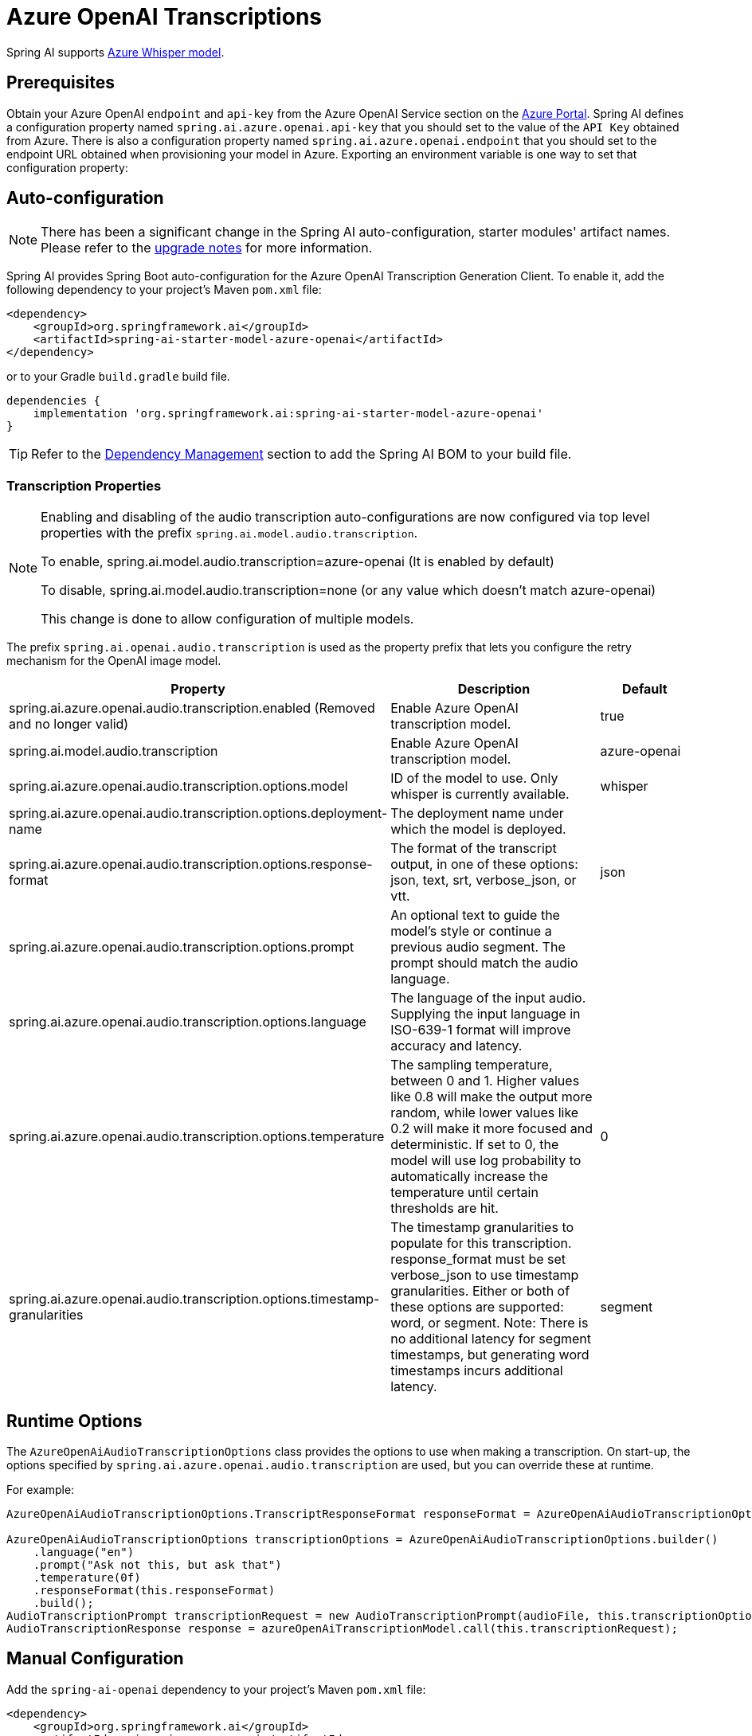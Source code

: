 = Azure OpenAI Transcriptions

Spring AI supports https://learn.microsoft.com/en-us/azure/ai-services/openai/whisper-quickstart?tabs=command-line%2Cpython-new&pivots=rest-api[Azure Whisper model].

== Prerequisites

Obtain your Azure OpenAI `endpoint` and `api-key` from the Azure OpenAI Service section on the link:https://portal.azure.com[Azure Portal].
Spring AI defines a configuration property named `spring.ai.azure.openai.api-key` that you should set to the value of the `API Key` obtained from Azure.
There is also a configuration property named `spring.ai.azure.openai.endpoint` that you should set to the endpoint URL obtained when provisioning your model in Azure.
Exporting an environment variable is one way to set that configuration property:

== Auto-configuration

[NOTE]
====
There has been a significant change in the Spring AI auto-configuration, starter modules' artifact names.
Please refer to the https://docs.spring.io/spring-ai/reference/upgrade-notes.html[upgrade notes] for more information.
====

Spring AI provides Spring Boot auto-configuration for the Azure OpenAI Transcription Generation Client.
To enable it, add the following dependency to your project's Maven `pom.xml` file:

[source,xml]
----
<dependency>
    <groupId>org.springframework.ai</groupId>
    <artifactId>spring-ai-starter-model-azure-openai</artifactId>
</dependency>
----

or to your Gradle `build.gradle` build file.

[source,groovy]
----
dependencies {
    implementation 'org.springframework.ai:spring-ai-starter-model-azure-openai'
}
----

TIP: Refer to the xref:getting-started.adoc#dependency-management[Dependency Management] section to add the Spring AI BOM to your build file.

=== Transcription Properties

[NOTE]
====
Enabling and disabling of the audio transcription auto-configurations are now configured via top level properties with the prefix `spring.ai.model.audio.transcription`.

To enable, spring.ai.model.audio.transcription=azure-openai (It is enabled by default)

To disable, spring.ai.model.audio.transcription=none (or any value which doesn't match azure-openai)

This change is done to allow configuration of multiple models.
====

The prefix `spring.ai.openai.audio.transcription` is used as the property prefix that lets you configure the retry mechanism for the OpenAI image model.

[cols="3,5,2"]
|====
| Property | Description | Default

| spring.ai.azure.openai.audio.transcription.enabled (Removed and no longer valid)  | Enable Azure OpenAI transcription model. | true
| spring.ai.model.audio.transcription  | Enable Azure OpenAI transcription model. | azure-openai
| spring.ai.azure.openai.audio.transcription.options.model  | ID of the model to use. Only whisper is currently available. | whisper
| spring.ai.azure.openai.audio.transcription.options.deployment-name  | The deployment name under which the model is deployed. |
| spring.ai.azure.openai.audio.transcription.options.response-format | The format of the transcript output, in one of these options: json, text, srt, verbose_json, or vtt. | json
| spring.ai.azure.openai.audio.transcription.options.prompt | An optional text to guide the model's style or continue a previous audio segment. The prompt should match the audio language. |
| spring.ai.azure.openai.audio.transcription.options.language | The language of the input audio. Supplying the input language in ISO-639-1 format will improve accuracy and latency. |
| spring.ai.azure.openai.audio.transcription.options.temperature | The sampling temperature, between 0 and 1. Higher values like 0.8 will make the output more random, while lower values like 0.2 will make it more focused and deterministic. If set to 0, the model will use log probability to automatically increase the temperature until certain thresholds are hit. | 0
| spring.ai.azure.openai.audio.transcription.options.timestamp-granularities | The timestamp granularities to populate for this transcription. response_format must be set verbose_json to use timestamp granularities. Either or both of these options are supported: word, or segment. Note: There is no additional latency for segment timestamps, but generating word timestamps incurs additional latency. | segment
|====

== Runtime Options

The `AzureOpenAiAudioTranscriptionOptions` class provides the options to use when making a transcription.
On start-up, the options specified by `spring.ai.azure.openai.audio.transcription` are used, but you can override these at runtime.

For example:

[source,java]
----
AzureOpenAiAudioTranscriptionOptions.TranscriptResponseFormat responseFormat = AzureOpenAiAudioTranscriptionOptions.TranscriptResponseFormat.VTT;

AzureOpenAiAudioTranscriptionOptions transcriptionOptions = AzureOpenAiAudioTranscriptionOptions.builder()
    .language("en")
    .prompt("Ask not this, but ask that")
    .temperature(0f)
    .responseFormat(this.responseFormat)
    .build();
AudioTranscriptionPrompt transcriptionRequest = new AudioTranscriptionPrompt(audioFile, this.transcriptionOptions);
AudioTranscriptionResponse response = azureOpenAiTranscriptionModel.call(this.transcriptionRequest);
----

== Manual Configuration

Add the `spring-ai-openai` dependency to your project's Maven `pom.xml` file:

[source,xml]
----
<dependency>
    <groupId>org.springframework.ai</groupId>
    <artifactId>spring-ai-azure-openai</artifactId>
</dependency>
----

or to your Gradle `build.gradle` build file.

[source,groovy]
----
dependencies {
    implementation 'org.springframework.ai:spring-ai-azure-openai'
}
----

TIP: Refer to the xref:getting-started.adoc#dependency-management[Dependency Management] section to add the Spring AI BOM to your build file.

Next, create a `AzureOpenAiAudioTranscriptionModel`

[source,java]
----
var openAIClient = new OpenAIClientBuilder()
    .credential(new AzureKeyCredential(System.getenv("AZURE_OPENAI_API_KEY")))
    .endpoint(System.getenv("AZURE_OPENAI_ENDPOINT"))
    .buildClient();

var azureOpenAiAudioTranscriptionModel = new AzureOpenAiAudioTranscriptionModel(this.openAIClient, null);

var transcriptionOptions = AzureOpenAiAudioTranscriptionOptions.builder()
    .responseFormat(TranscriptResponseFormat.TEXT)
    .temperature(0f)
    .build();

var audioFile = new FileSystemResource("/path/to/your/resource/speech/jfk.flac");

AudioTranscriptionPrompt transcriptionRequest = new AudioTranscriptionPrompt(this.audioFile, this.transcriptionOptions);
AudioTranscriptionResponse response = this.azureOpenAiAudioTranscriptionModel.call(this.transcriptionRequest);
----
